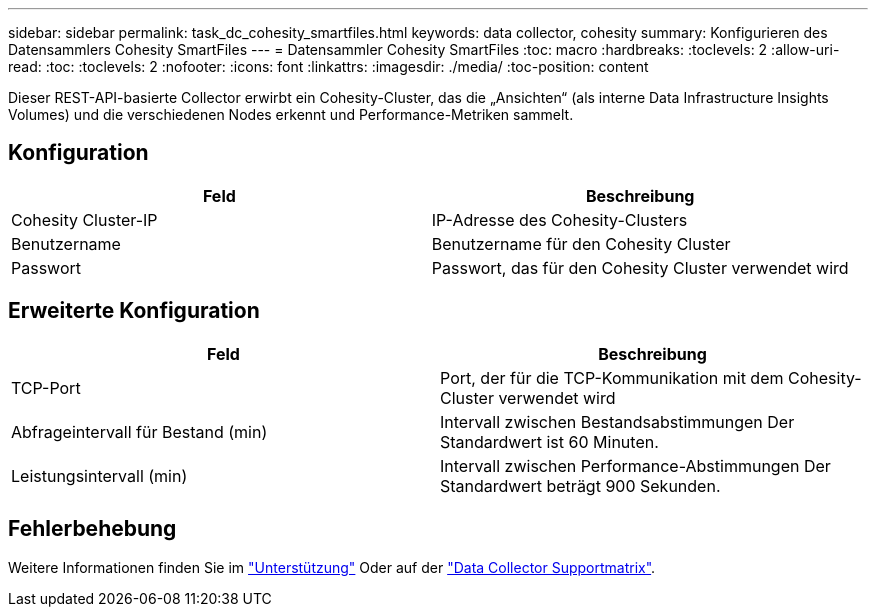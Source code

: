 ---
sidebar: sidebar 
permalink: task_dc_cohesity_smartfiles.html 
keywords: data collector, cohesity 
summary: Konfigurieren des Datensammlers Cohesity SmartFiles 
---
= Datensammler Cohesity SmartFiles
:toc: macro
:hardbreaks:
:toclevels: 2
:allow-uri-read: 
:toc: 
:toclevels: 2
:nofooter: 
:icons: font
:linkattrs: 
:imagesdir: ./media/
:toc-position: content


[role="lead"]
Dieser REST-API-basierte Collector erwirbt ein Cohesity-Cluster, das die „Ansichten“ (als interne Data Infrastructure Insights Volumes) und die verschiedenen Nodes erkennt und Performance-Metriken sammelt.



== Konfiguration

[cols="2*"]
|===
| Feld | Beschreibung 


| Cohesity Cluster-IP | IP-Adresse des Cohesity-Clusters 


| Benutzername | Benutzername für den Cohesity Cluster 


| Passwort | Passwort, das für den Cohesity Cluster verwendet wird 
|===


== Erweiterte Konfiguration

[cols="2*"]
|===
| Feld | Beschreibung 


| TCP-Port | Port, der für die TCP-Kommunikation mit dem Cohesity-Cluster verwendet wird 


| Abfrageintervall für Bestand (min) | Intervall zwischen Bestandsabstimmungen Der Standardwert ist 60 Minuten. 


| Leistungsintervall (min) | Intervall zwischen Performance-Abstimmungen Der Standardwert beträgt 900 Sekunden. 
|===


== Fehlerbehebung

Weitere Informationen finden Sie im link:concept_requesting_support.html["Unterstützung"] Oder auf der link:reference_data_collector_support_matrix.html["Data Collector Supportmatrix"].
